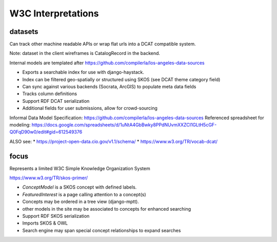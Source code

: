 ===================
W3C Interpretations
===================

datasets
========

Can track other machine readable APIs or wrap flat urls into a DCAT compatible system.

Note: dataset in the client wireframes is CatalogRecord in the backend.

Internal models are templated after https://github.com/compilerla/los-angeles-data-sources


* Exports a searchable index for use with django-haystack.
* Index can be filtered geo-spatially or structured using SKOS (see DCAT theme category field)
* Can sync against various backends (Socrata, ArcGIS) to populate meta data fields
* Tracks column definitions
* Support RDF DCAT serialization
* Additional fields for user submissions, allow for crowd-sourcing


Informal Data Model Specification: https://github.com/compilerla/los-angeles-data-sources
Referenced spreadsheet for modeling: https://docs.google.com/spreadsheets/d/1uNtA4GbBwky8PPdNUvmXXZCI1GLtH5cGF-Q0FqD90w0/edit#gid=612549376

ALSO see:
* https://project-open-data.cio.gov/v1.1/schema/
* https://www.w3.org/TR/vocab-dcat/




focus
=====

Represents a limited W3C Simple Knowledge Organization System

https://www.w3.org/TR/skos-primer/


* `ConceptModel` is a SKOS concept with defined labels.
* `FeaturedInterest` is a page calling attention to a concept(s)
* Concepts may be ordered in a tree view (django-mptt).
* other models in the site may be associated to concepts for enhanced searching
* Support RDF SKOS serialization
* Imports SKOS & OWL
* Search engine may span special concept relationships to expand searches
